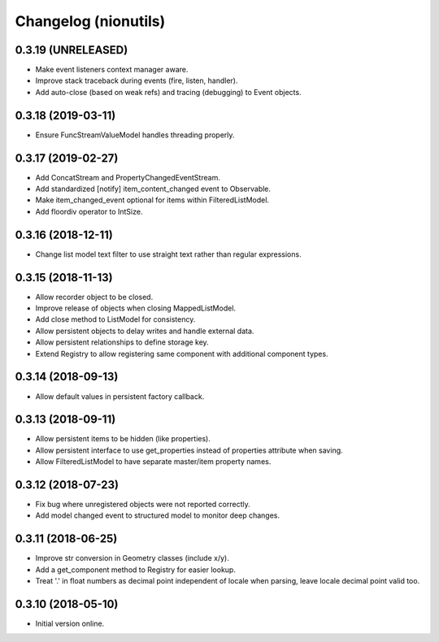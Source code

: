 Changelog (nionutils)
=====================

0.3.19 (UNRELEASED)
-------------------

- Make event listeners context manager aware.

- Improve stack traceback during events (fire, listen, handler).

- Add auto-close (based on weak refs) and tracing (debugging) to Event objects.

0.3.18 (2019-03-11)
-------------------

- Ensure FuncStreamValueModel handles threading properly.

0.3.17 (2019-02-27)
-------------------

- Add ConcatStream and PropertyChangedEventStream.

- Add standardized [notify] item_content_changed event to Observable.

- Make item_changed_event optional for items within FilteredListModel.

- Add floordiv operator to IntSize.

0.3.16 (2018-12-11)
-------------------

- Change list model text filter to use straight text rather than regular expressions.

0.3.15 (2018-11-13)
-------------------

- Allow recorder object to be closed.

- Improve release of objects when closing MappedListModel.

- Add close method to ListModel for consistency.

- Allow persistent objects to delay writes and handle external data.

- Allow persistent relationships to define storage key.

- Extend Registry to allow registering same component with additional component types.

0.3.14 (2018-09-13)
-------------------

- Allow default values in persistent factory callback.

0.3.13 (2018-09-11)
-------------------

- Allow persistent items to be hidden (like properties).

- Allow persistent interface to use get_properties instead of properties attribute when saving.

- Allow FilteredListModel to have separate master/item property names.

0.3.12 (2018-07-23)
-------------------

- Fix bug where unregistered objects were not reported correctly.

- Add model changed event to structured model to monitor deep changes.

0.3.11 (2018-06-25)
-------------------

- Improve str conversion in Geometry classes (include x/y).

- Add a get_component method to Registry for easier lookup.

- Treat '.' in float numbers as decimal point independent of locale when parsing, leave locale decimal point valid too.

0.3.10 (2018-05-10)
-------------------

- Initial version online.

